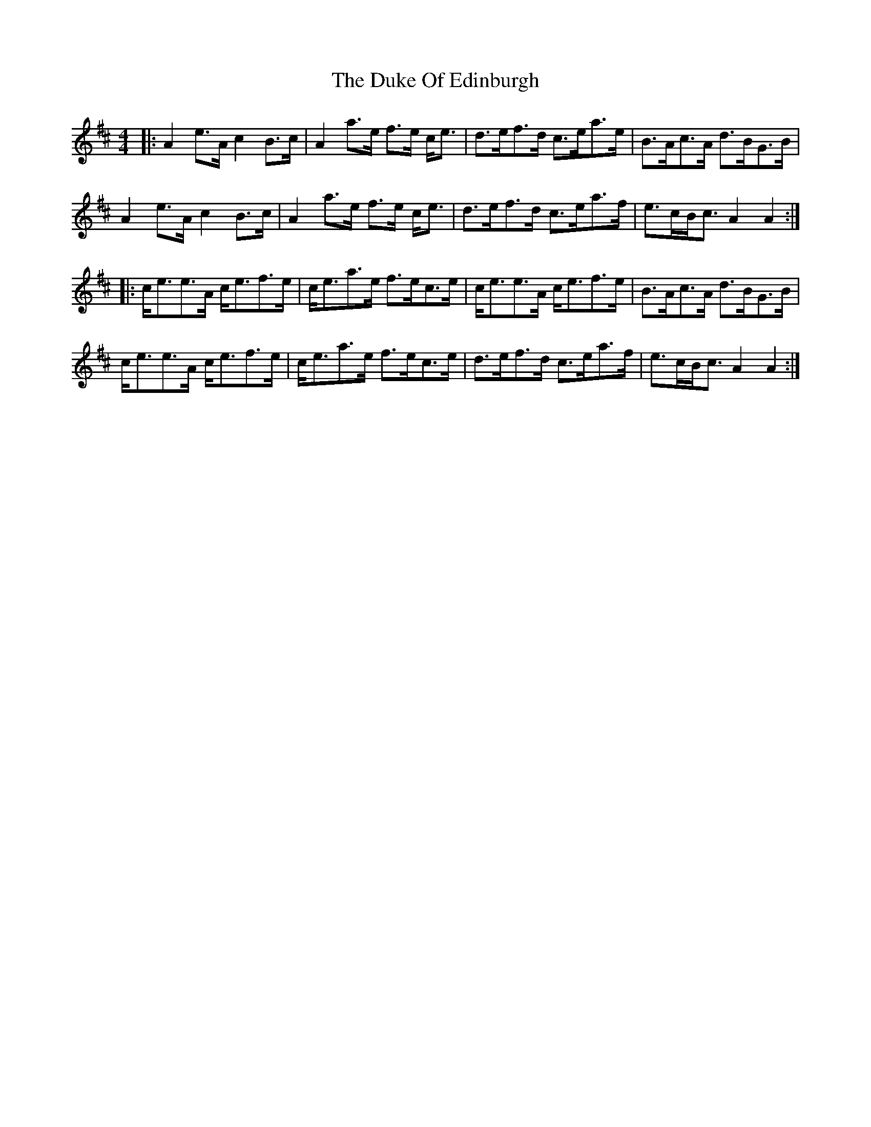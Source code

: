 X: 11111
T: Duke Of Edinburgh, The
R: strathspey
M: 4/4
K: Amixolydian
|:A2 e>A c2 B>c|A2 a>e f>e c<e|d>ef>d c>ea>e|B>Ac>A d>BG>B|
A2 e>A c2 B>c|A2 a>e f>e c<e|d>ef>d c>ea>f|e>cB<c A2 A2:|
|:c<ee>A c<ef>e|c<ea>e f>ec>e|c<ee>A c<ef>e|B>Ac>A d>BG>B|
c<ee>A c<ef>e|c<ea>e f>ec>e|d>ef>d c>ea>f|e>cB<c A2 A2:|

